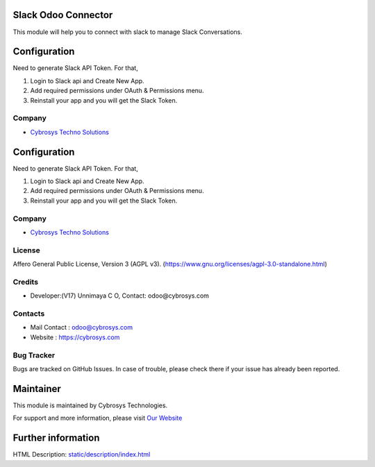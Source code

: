 .. image:: https://img.shields.io/badge/license-AGPL--3-blue.svg
    :target: https://www.gnu.org/licenses/agpl-3.0-standalone.html
    :alt: License: AGPL-3

Slack Odoo Connector
====================
This module will help you to connect with slack to manage Slack Conversations.

Configuration
=============
Need to generate Slack API Token. For that,

1. Login to Slack api and Create New App.
2. Add required permissions under OAuth & Permissions menu.
3. Reinstall your app and you will get the Slack Token.

Company
-------
* `Cybrosys Techno Solutions <https://cybrosys.com/>`__

Configuration
=============
Need to generate Slack API Token. For that,

1.  Login to Slack api and Create New App.
2. Add required permissions under OAuth & Permissions menu.
3. Reinstall your app and you will get the Slack Token.

Company
-------
* `Cybrosys Techno Solutions <https://cybrosys.com/>`__

License
-------
Affero General Public License, Version 3 (AGPL v3).
(https://www.gnu.org/licenses/agpl-3.0-standalone.html)

Credits
-------
* Developer:(V17) Unnimaya C O, Contact: odoo@cybrosys.com

Contacts
--------
* Mail Contact : odoo@cybrosys.com
* Website : https://cybrosys.com

Bug Tracker
-----------
Bugs are tracked on GitHub Issues. In case of trouble, please check there if your issue has already been reported.

Maintainer
==========
.. image:: https://cybrosys.com/images/logo.png
   :target: https://cybrosys.com

This module is maintained by Cybrosys Technologies.

For support and more information, please visit `Our Website <https://cybrosys.com/>`__

Further information
===================
HTML Description: `<static/description/index.html>`__
